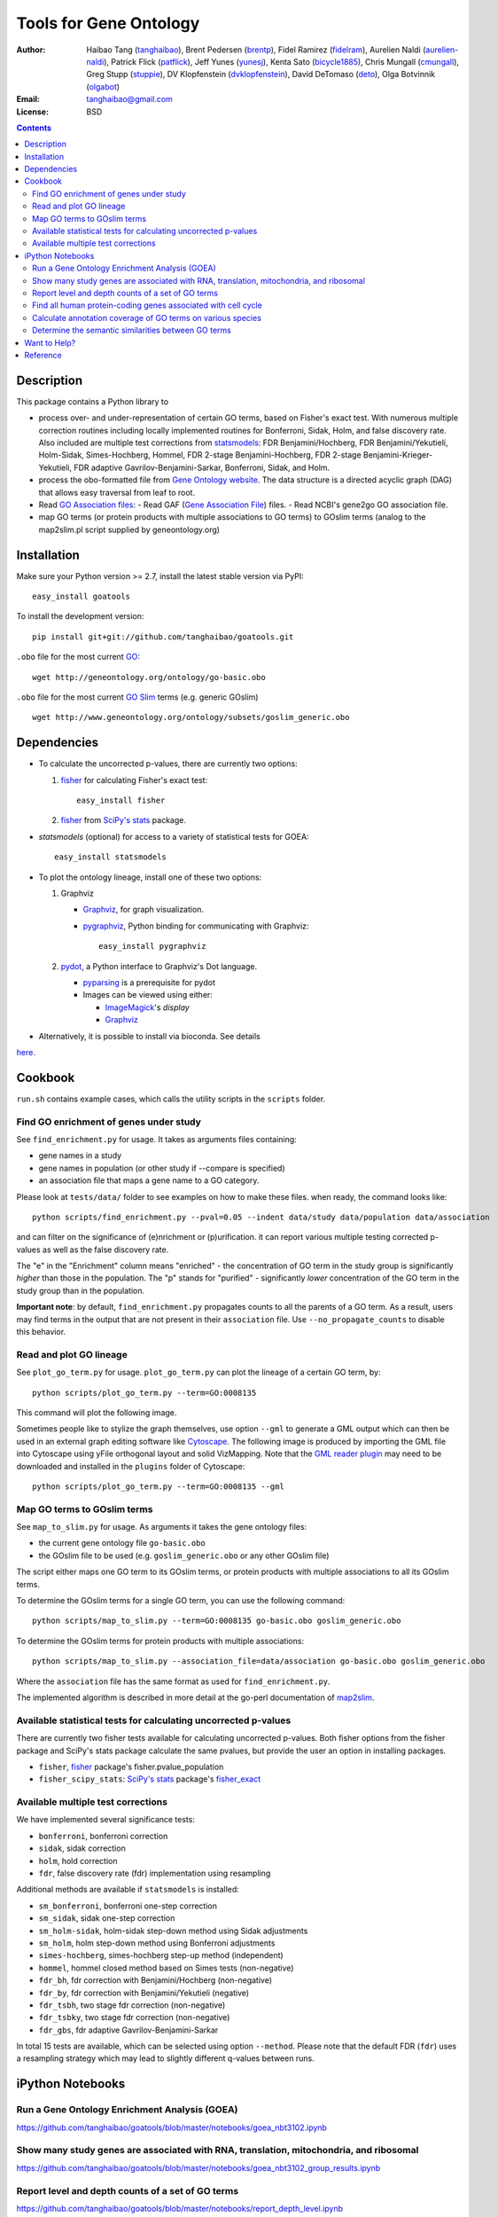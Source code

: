 Tools for Gene Ontology
========================

.. image:: https://zenodo.org/badge/doi/10.5281/zenodo.31628.svg
    :target: http://dx.doi.org/10.5281/zenodo.31628
    :alt: DOI

.. image:: https://img.shields.io/pypi/v/goatools.svg
    :target: https://crate.io/packages/goatools/
    :alt: Latest PyPI version

.. image:: https://img.shields.io/pypi/dm/goatools.svg
    :target: https://crate.io/packages/goatools/
    :alt: Number of PyPI downloads

.. image:: https://img.shields.io/badge/install%20with-bioconda-brightgreen.svg?style=flat
    :target: http://bioconda.github.io/recipes/goatools/README.html?highlight=goatools
    :alt: bioconda

.. image:: https://travis-ci.org/tanghaibao/goatools.svg?branch=master
    :target: https://travis-ci.org/tanghaibao/goatools
    :alt: Travis-CI

:Author: Haibao Tang (`tanghaibao <http://github.com/tanghaibao>`_),
         Brent Pedersen (`brentp <http://github.com/brentp>`_),
         Fidel Ramirez (`fidelram <https://github.com/fidelram>`_),
         Aurelien Naldi (`aurelien-naldi <http://github.com/aurelien-naldi>`_),
         Patrick Flick (`patflick <http://github.com/patflick>`_),
         Jeff Yunes (`yunesj <http://github.com/yunesj>`_),
         Kenta Sato (`bicycle1885 <http://github.com/bicycle1885>`_),
         Chris Mungall (`cmungall <https://github.com/cmungall>`_),
         Greg Stupp (`stuppie <https://github.com/stuppie>`_),
         DV Klopfenstein (`dvklopfenstein <https://github.com/dvklopfenstein>`_),
         David DeTomaso (`deto <https://github.com/deto>`_),
         Olga Botvinnik (`olgabot <https://github.com/olgabot>`_)
:Email: tanghaibao@gmail.com
:License: BSD

.. contents ::

Description
------------
This package contains a Python library to

- process over- and under-representation of certain GO terms, based on Fisher's
  exact test. With numerous multiple correction routines including locally
  implemented routines for Bonferroni, Sidak, Holm, and false discovery rate. Also included are
  multiple test corrections from `statsmodels <http://www.statsmodels.org/stable/index.html>`_:
  FDR Benjamini/Hochberg, FDR Benjamini/Yekutieli, Holm-Sidak, Simes-Hochberg,
  Hommel, FDR 2-stage Benjamini-Hochberg, FDR 2-stage Benjamini-Krieger-Yekutieli,
  FDR adaptive Gavrilov-Benjamini-Sarkar, Bonferroni, Sidak, and Holm.
- process the obo-formatted file from `Gene Ontology website <http://geneontology.org>`_.
  The data structure is a directed acyclic graph (DAG) that allows easy traversal
  from leaf to root.
- Read `GO Association files <http://geneontology.org/page/go-annotation-file-formats>`_:    
  - Read GAF (`Gene Association File <http://geneontology.org/page/go-annotation-file-gaf-format-21>`_) files.
  - Read NCBI's gene2go GO association file.
- map GO terms (or protein products with multiple associations to GO terms) to
  GOslim terms (analog to the map2slim.pl script supplied by geneontology.org)


Installation
-------------
Make sure your Python version >= 2.7, install the latest stable version via PyPI::

    easy_install goatools

To install the development version::

    pip install git+git://github.com/tanghaibao/goatools.git

``.obo`` file for the most current `GO <http://geneontology.org/page/download-ontology>`_::

    wget http://geneontology.org/ontology/go-basic.obo

``.obo`` file for the most current `GO Slim <http://geneontology.org/page/go-slim-and-subset-guide>`_
terms (e.g. generic GOslim) ::

    wget http://www.geneontology.org/ontology/subsets/goslim_generic.obo


Dependencies
-------------
- To calculate the uncorrected p-values, there are currently two options:

  1.  `fisher <http://pypi.python.org/pypi/fisher/>`_ for calculating
      Fisher's exact test::
    
        easy_install fisher

  2.  `fisher <http://docs.scipy.org/doc/scipy-0.17.0/reference/generated/scipy.stats.fisher_exact.html>`_ 
      from `SciPy's <http://docs.scipy.org/doc/scipy/reference/>`_
      `stats <http://docs.scipy.org/doc/scipy/reference/stats.html>`_
      package.

- `statsmodels` (optional) for access to a variety of statistical tests for GOEA::

    easy_install statsmodels

- To plot the ontology lineage, install one of these two options:

  1. Graphviz

     - `Graphviz <http://www.graphviz.org/>`_, for graph visualization.
     - `pygraphviz <http://networkx.lanl.gov/pygraphviz/>`_, Python binding for
       communicating with Graphviz::

         easy_install pygraphviz

  2. `pydot <https://code.google.com/p/pydot/>`_, a Python interface to Graphviz's Dot language.

     * `pyparsing <http://pyparsing.wikispaces.com/>`_ is a prerequisite for pydot
     * Images can be viewed using either:

       * `ImageMagick <http://www.imagemagick.org/>`_'s *display*
       * `Graphviz <http://www.graphviz.org/>`_

- Alternatively, it is possible to install via bioconda. See details
`here <http://bioconda.github.io/recipes/goatools/README.html?highlight=goatools>`_.


Cookbook
---------
``run.sh`` contains example cases, which calls the utility scripts in the
``scripts`` folder.

Find GO enrichment of genes under study
::::::::::::::::::::::::::::::::::::::::::
See ``find_enrichment.py`` for usage. It takes as arguments files containing:

* gene names in a study
* gene names in population (or other study if --compare is specified)
* an association file that maps a gene name to a GO category.

Please look at ``tests/data/`` folder to see examples on how to make these
files. when ready, the command looks like::

    python scripts/find_enrichment.py --pval=0.05 --indent data/study data/population data/association

and can filter on the significance of (e)nrichment or (p)urification.
it can report various multiple testing corrected p-values as well as
the false discovery rate.

The "e" in the "Enrichment" column means "enriched" - the concentration of GO
term in the study group is significantly *higher* than those in the population.
The "p" stands for "purified" - significantly *lower* concentration of the GO
term in the study group than in the population.

**Important note**: by default, ``find_enrichment.py`` propagates counts to all
the parents of a GO term. As a result, users may find terms in the output that
are not present in their ``association`` file. Use ``--no_propagate_counts`` to
disable this behavior.

Read and plot GO lineage
::::::::::::::::::::::::::::::::::::
See ``plot_go_term.py`` for usage.  ``plot_go_term.py`` can plot the lineage of
a certain GO term, by::

   python scripts/plot_go_term.py --term=GO:0008135

This command will plot the following image.

.. image:: https://dl.dropboxusercontent.com/u/15937715/Data/github/goatools/gograph.png
    :alt: GO term lineage

Sometimes people like to stylize the graph themselves, use option ``--gml`` to
generate a GML output which can then be used in an external graph editing
software like `Cytoscape <http://www.cytoscape.org/>`_. The following image is
produced by importing the GML file into Cytoscape using yFile orthogonal
layout and solid VizMapping. Note that the `GML reader plugin
<https://code.google.com/p/graphmlreader/>`_ may need to be
downloaded and installed in the ``plugins`` folder of Cytoscape::

    python scripts/plot_go_term.py --term=GO:0008135 --gml

.. image:: https://dl.dropboxusercontent.com/u/15937715/Data/github/goatools/gograph-gml.png
    :alt: GO term lineage (Cytoscape)


Map GO terms to GOslim terms
::::::::::::::::::::::::::::::::::::
See ``map_to_slim.py`` for usage. As arguments it takes the gene ontology files:

* the current gene ontology file ``go-basic.obo``
* the GOslim file to be used (e.g. ``goslim_generic.obo`` or any other GOslim
  file)

The script either maps one GO term to its GOslim terms, or protein products
with multiple associations to all its GOslim terms.

To determine the GOslim terms for a single GO term, you can use the following
command::

    python scripts/map_to_slim.py --term=GO:0008135 go-basic.obo goslim_generic.obo

To determine the GOslim terms for protein products with multiple associations::

    python scripts/map_to_slim.py --association_file=data/association go-basic.obo goslim_generic.obo

Where the ``association`` file has the same format as used for
``find_enrichment.py``.

The implemented algorithm is described in more detail at the go-perl
documentation of `map2slim <http://search.cpan.org/~cmungall/go-perl/scripts/map2slim>`_.


Available statistical tests for calculating uncorrected p-values
::::::::::::::::::::::::::::
There are currently two fisher tests available for calculating uncorrected p-values.
Both fisher options from the fisher package and SciPy's stats package 
calculate the same pvalues, but provide the user an option in installing packages.

* ``fisher``, `fisher <http://pypi.python.org/pypi/fisher/>`_ package's fisher.pvalue_population
* ``fisher_scipy_stats``: `SciPy's <http://docs.scipy.org/doc/scipy/reference>`_ 
  `stats <http://docs.scipy.org/doc/scipy/reference/stats.html>`_ package's
  `fisher_exact <http://docs.scipy.org/doc/scipy-0.17.0/reference/generated/scipy.stats.fisher_exact.html>`_

Available multiple test corrections
::::::::::::::::::::::::::::
We have implemented several significance tests:

* ``bonferroni``, bonferroni correction
* ``sidak``, sidak correction
* ``holm``, hold correction
* ``fdr``, false discovery rate (fdr) implementation using resampling

Additional methods are available if ``statsmodels`` is installed:

* ``sm_bonferroni``, bonferroni one-step correction
* ``sm_sidak``, sidak one-step correction
* ``sm_holm-sidak``, holm-sidak step-down method using Sidak adjustments
* ``sm_holm``, holm step-down method using Bonferroni adjustments
* ``simes-hochberg``, simes-hochberg step-up method (independent)
* ``hommel``, hommel closed method based on Simes tests (non-negative)
* ``fdr_bh``, fdr correction with Benjamini/Hochberg (non-negative)
* ``fdr_by``, fdr correction with Benjamini/Yekutieli (negative)
* ``fdr_tsbh``, two stage fdr correction (non-negative)
* ``fdr_tsbky``, two stage fdr correction (non-negative)
* ``fdr_gbs``, fdr adaptive Gavrilov-Benjamini-Sarkar

In total 15 tests are available, which can be selected using option ``--method``.
Please note that the default FDR (``fdr``) uses a resampling strategy which may
lead to slightly different q-values between runs.


iPython Notebooks
-----------------

Run a Gene Ontology Enrichment Analysis (GOEA)
::::::::::::::::::::::::::::::::::::::::::::::
https://github.com/tanghaibao/goatools/blob/master/notebooks/goea_nbt3102.ipynb

Show many study genes are associated with RNA, translation, mitochondria, and ribosomal
:::::::::::::::::::::::::::::::::::::::::::::::::::::::::::::::::::::::::::::::::::::::
https://github.com/tanghaibao/goatools/blob/master/notebooks/goea_nbt3102_group_results.ipynb

Report level and depth counts of a set of GO terms
::::::::::::::::::::::::::::::::::::::::::::::::::
https://github.com/tanghaibao/goatools/blob/master/notebooks/report_depth_level.ipynb

Find all human protein-coding genes associated with cell cycle
::::::::::::::::::::::::::::::::::::::::::::::::::::::::::::::
https://github.com/tanghaibao/goatools/blob/master/notebooks/cell_cycle.ipynb

Calculate annotation coverage of GO terms on various species
::::::::::::::::::::::::::::::::::::::::::::::::::::::::::::
https://github.com/tanghaibao/goatools/blob/master/notebooks/annotation_coverage.ipynb

Determine the semantic similarities between GO terms
::::::::::::::::::::::::::::::::::::::::::::::::::::
https://github.com/tanghaibao/goatools/blob/master/notebooks/semantic_similarity.ipynb


Want to Help?
-------------
Items that we know we need include:

* Edit tests in the **makefile** under the comment, **# TBD**, such they run using **nosetests**    
* Help setting up documentation, http://goatools.readthedocs.io/en/latest/    

  We are using Sphinx and Python docstrings to create documentation.    

  For documentation practice, use make targets:    
      % make mkdocs_practice    

  To remove practice documentation:
      % make rmdocs_practice    

  Once you are happy with the documentation do:    
      % make gh-pages    


Reference
---------
Haibao Tang et al. (2015). GOATOOLS: Tools for Gene Ontology. Zenodo.
`10.5281/zenodo.31628 <http://dx.doi.org/10.5281/zenodo.31628>`_.
